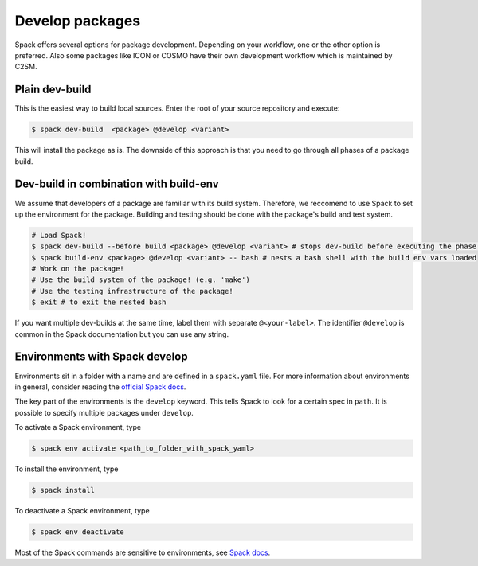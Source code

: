 Develop packages
================

Spack offers several options for package development.
Depending on your workflow, one or the other option is preferred.
Also some packages like ICON or COSMO have their own 
development workflow which is maintained by C2SM.

Plain dev-build
---------------

This is the easiest way to build local sources.
Enter the root of your source repository and execute:

.. code-block:: console

    $ spack dev-build  <package> @develop <variant>

This will install the package as is. The downside of this approach is that
you need to go through all phases of a package build.

Dev-build in combination with build-env
---------------------------------------

We assume that developers of a package are familiar with its build system.
Therefore, we reccomend to use Spack to set up the environment for the package.
Building and testing should be done with the package's build and test system.

.. code-block:: console

    # Load Spack!
    $ spack dev-build --before build <package> @develop <variant> # stops dev-build before executing the phase 'build'
    $ spack build-env <package> @develop <variant> -- bash # nests a bash shell with the build env vars loaded
    # Work on the package!
    # Use the build system of the package! (e.g. 'make')
    # Use the testing infrastructure of the package!
    $ exit # to exit the nested bash

If you want multiple dev-builds at the same time, label them with separate ``@<your-label>``.
The identifier ``@develop`` is common in the Spack documentation but you can use any string.


Environments with Spack develop
-------------------------------

Environments sit in a folder with a name and are defined in a ``spack.yaml`` file.
For more information about environments in general, consider reading the 
`official Spack docs <https://spack.readthedocs.io/en/latest/environments.html>`__.

.. code-block:: yaml
    :caption: Example environment for ICON
  
    # This is a Spack Environment file.
    #
    # It describes a set of packages to be installed, along with
    # configuration settings.
    spack:
      # add package specs to the `specs` list
      specs:
      - icon@develop%nvhpc +ecrad +rte-rrtmgp claw=std gpu=60
      - eccodes@2.19.0%nvhpc
      - claw@2.0.3%nvhpc
      - nvidia-blas%nvhpc
      - nvidia-lapack%nvhpc
      - libxml2@2.9.13%gcc
      view: true
      concretizer:
        unify: true
      develop:
        icon:
          spec: icon@develop%nvhpc +ecrad +rte-rrtmgp claw=std gpu=60
          path: ../../../../

The key part of the environments is the ``develop`` keyword.
This tells Spack to look for a certain spec in ``path``.
It is possible to specify multiple packages under ``develop``.

To activate a Spack environment, type

.. code-block:: console

    $ spack env activate <path_to_folder_with_spack_yaml>

To install the environment, type

.. code-block:: console
    
    $ spack install

To deactivate a Spack environment, type

.. code-block:: console

    $ spack env deactivate

Most of the Spack commands are sensitive to environments, see 
`Spack docs <https://spack.readthedocs.io/en/latest/environments.html#environment-sensitive-commands>`__.

